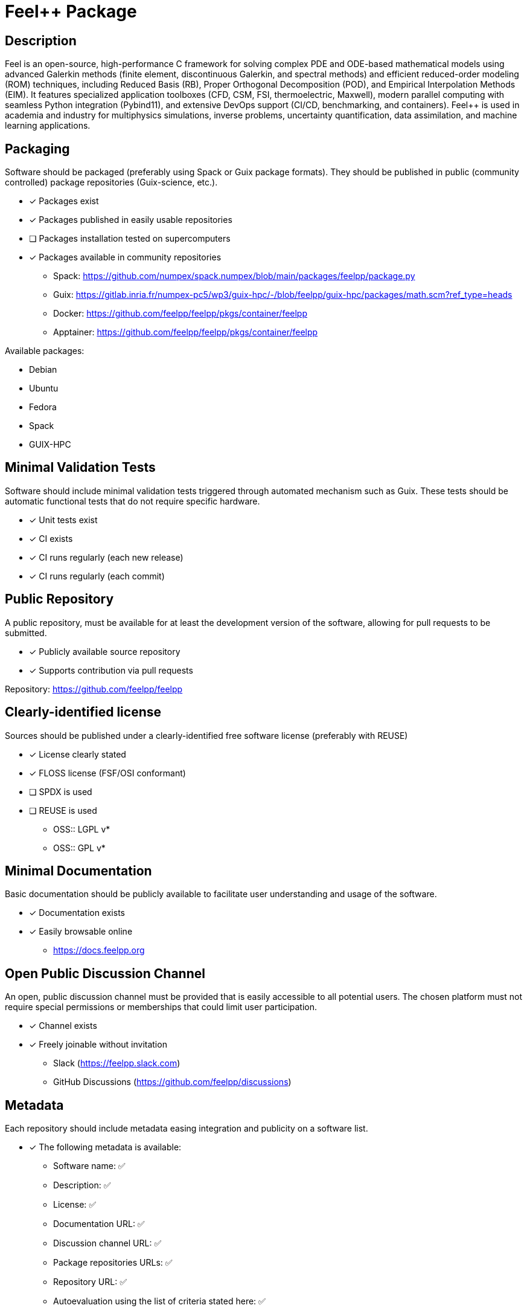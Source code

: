= Feel++ Package

== Description

Feel++ is an open-source, high-performance C++ framework for solving complex PDE and ODE-based mathematical models using advanced Galerkin methods (finite element, discontinuous Galerkin, and spectral methods) and efficient reduced-order modeling (ROM) techniques, including Reduced Basis (RB), Proper Orthogonal Decomposition (POD), and Empirical Interpolation Methods (EIM). It features specialized application toolboxes (CFD, CSM, FSI, thermoelectric, Maxwell), modern parallel computing with seamless Python integration (Pybind11), and extensive DevOps support (CI/CD, benchmarking, and containers). Feel++ is used in academia and industry for multiphysics simulations, inverse problems, uncertainty quantification, data assimilation, and machine learning applications.

== Packaging

Software should be packaged (preferably using Spack or Guix package formats). They should be published in public (community controlled) package repositories (Guix-science, etc.).

* [x] Packages exist
* [x] Packages published in easily usable repositories
* [ ] Packages installation tested on supercomputers
* [x] Packages available in community repositories

  - Spack: https://github.com/numpex/spack.numpex/blob/main/packages/feelpp/package.py
  - Guix: https://gitlab.inria.fr/numpex-pc5/wp3/guix-hpc/-/blob/feelpp/guix-hpc/packages/math.scm?ref_type=heads
  - Docker: https://github.com/feelpp/feelpp/pkgs/container/feelpp
  - Apptainer: https://github.com/feelpp/feelpp/pkgs/container/feelpp

Available packages:

- Debian
- Ubuntu
- Fedora
- Spack
- GUIX-HPC

== Minimal Validation Tests

Software should include minimal validation tests triggered through automated mechanism such as Guix. These tests should be automatic functional tests that do not require specific hardware.

* [x] Unit tests exist
* [x] CI exists
* [x] CI runs regularly (each new release)
* [x] CI runs regularly (each commit)

== Public Repository

A public repository, must be available for at least the development version of the software, allowing for pull requests to be submitted.

* [x] Publicly available source repository
* [x] Supports contribution via pull requests

Repository: https://github.com/feelpp/feelpp

== Clearly-identified license

Sources should be published under a clearly-identified free software license (preferably with REUSE)

* [x] License clearly stated
* [x] FLOSS license (FSF/OSI conformant)
* [ ] SPDX is used
* [ ] REUSE is used

  - OSS:: LGPL v*
  - OSS:: GPL v*

== Minimal Documentation

Basic documentation should be publicly available to facilitate user understanding and usage of the software.

* [x] Documentation exists
* [x] Easily browsable online
  - https://docs.feelpp.org

== Open Public Discussion Channel

An open, public discussion channel must be provided that is easily accessible to all potential users. The chosen platform must not require special permissions or memberships that could limit user participation.

* [x] Channel exists
* [x] Freely joinable without invitation
  - Slack (https://feelpp.slack.com)
  - GitHub Discussions (https://github.com/feelpp/discussions)

== Metadata

Each repository should include metadata easing integration and publicity on a software list.

* [x] The following metadata is available:
  - Software name: ✅
  - Description: ✅
  - License: ✅
  - Documentation URL: ✅
  - Discussion channel URL: ✅
  - Package repositories URLs: ✅
  - Repository URL: ✅
  - Autoevaluation using the list of criteria stated here: ✅

* [ ] Uses codemeta format

== API Compatibility Information

Each repository should include information enabling downstream users to know which versions they can use

* [x] API changes documented
* [x] Semantic Versioning used
* [ ] Clear release policy

== Minimal Performance Tests

Software should include a minimal set of performance tests divided in three categories: single node without specific hardware, single node with specific hardware, multi-nodes. These tests should be automated as much as possible.

* [x] Tests exist
* [x] Scripts to automate tests on supercomputers
* [ ] Scripts/tools easing portability to new hardware

